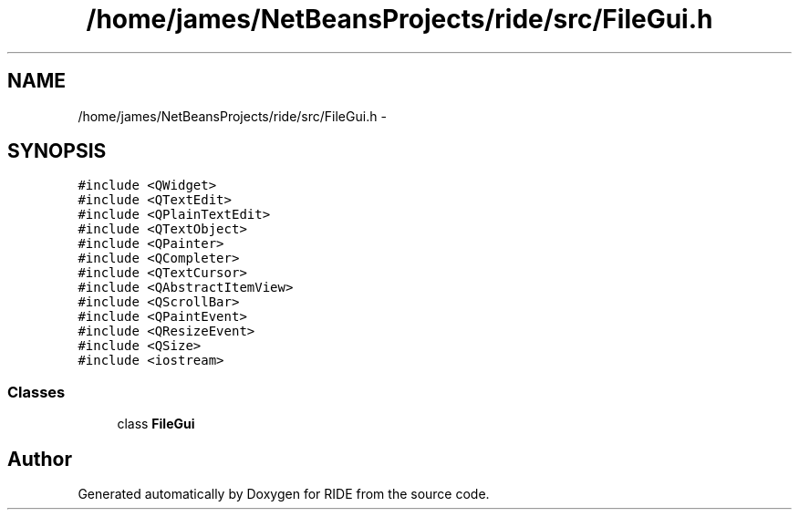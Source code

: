.TH "/home/james/NetBeansProjects/ride/src/FileGui.h" 3 "Sat Jun 6 2015" "Version 0.0.1" "RIDE" \" -*- nroff -*-
.ad l
.nh
.SH NAME
/home/james/NetBeansProjects/ride/src/FileGui.h \- 
.SH SYNOPSIS
.br
.PP
\fC#include <QWidget>\fP
.br
\fC#include <QTextEdit>\fP
.br
\fC#include <QPlainTextEdit>\fP
.br
\fC#include <QTextObject>\fP
.br
\fC#include <QPainter>\fP
.br
\fC#include <QCompleter>\fP
.br
\fC#include <QTextCursor>\fP
.br
\fC#include <QAbstractItemView>\fP
.br
\fC#include <QScrollBar>\fP
.br
\fC#include <QPaintEvent>\fP
.br
\fC#include <QResizeEvent>\fP
.br
\fC#include <QSize>\fP
.br
\fC#include <iostream>\fP
.br

.SS "Classes"

.in +1c
.ti -1c
.RI "class \fBFileGui\fP"
.br
.in -1c
.SH "Author"
.PP 
Generated automatically by Doxygen for RIDE from the source code\&.
